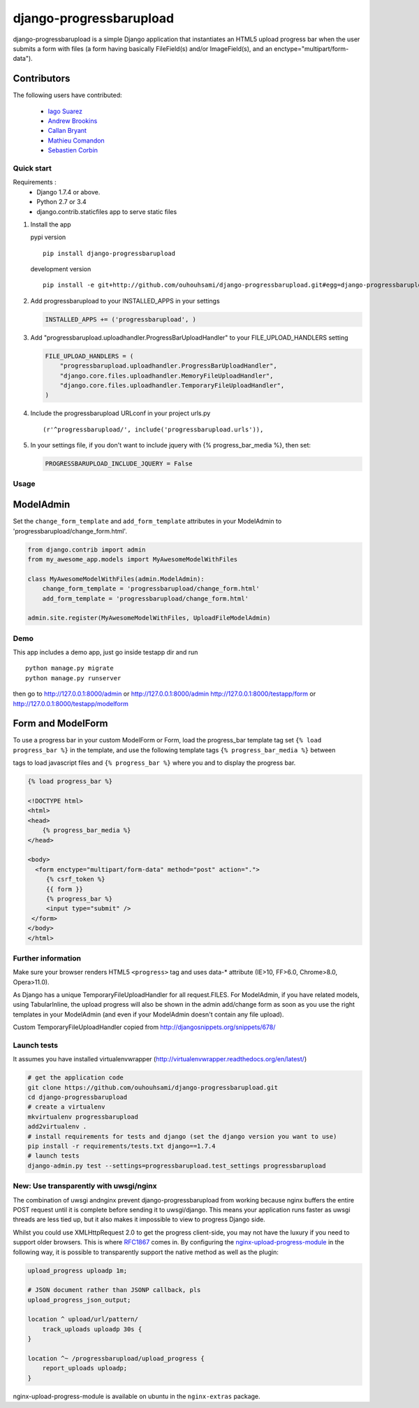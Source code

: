 ======================== 
django-progressbarupload
========================

|Build Status|

django-progressbarupload is a simple Django application that
instantiates an HTML5 upload progress bar when the user submits a form
with files (a form having basically FileField(s) and/or ImageField(s),
and an enctype="multipart/form-data").

.. figure:: https://raw.github.com/ouhouhsami/django-progressbarupload/master/docs/img/admin_progress_bar_screenshot.png
   :alt: ScreenShot

Contributors
~~~~~~~~~~~~

The following users have contributed: 

 * `Iago Suarez <https://github.com/iago-suarez>`__ 
 * `Andrew Brookins <https://github.com/abrookins>`__ 
 * `Callan Bryant <https://github.com/naggie>`__ 
 * `Mathieu Comandon <https://github.com/strycore>`__ 
 * `Sebastien Corbin <https://github.com/sebcorbin>`__ 

Quick start
-----------

Requirements : 
 * Django 1.7.4 or above. 
 * Python 2.7 or 3.4 
 * django.contrib.staticfiles app to serve static files

1. Install the app

   pypi version

   ::

       pip install django-progressbarupload

   development version

   ::

       pip install -e git+http://github.com/ouhouhsami/django-progressbarupload.git#egg=django-progressbarupload

2. Add progressbarupload to your INSTALLED\_APPS in your settings

   .. code:: python

       INSTALLED_APPS += ('progressbarupload', )

3. Add "progressbarupload.uploadhandler.ProgressBarUploadHandler" to
   your FILE\_UPLOAD\_HANDLERS setting

   .. code:: python

       FILE_UPLOAD_HANDLERS = (
           "progressbarupload.uploadhandler.ProgressBarUploadHandler",
           "django.core.files.uploadhandler.MemoryFileUploadHandler",
           "django.core.files.uploadhandler.TemporaryFileUploadHandler",
       )

4. Include the progressbarupload URLconf in your project urls.py

   ::

       (r'^progressbarupload/', include('progressbarupload.urls')),

5. In your settings file, if you don't want to include jquery with {%
   progress\_bar\_media %}, then set:

   .. code:: python

       PROGRESSBARUPLOAD_INCLUDE_JQUERY = False

Usage
-----

ModelAdmin
~~~~~~~~~~

Set the ``change_form_template`` and ``add_form_template`` attributes in
your ModelAdmin to 'progressbarupload/change\_form.html'.

.. code:: python

    from django.contrib import admin
    from my_awesome_app.models import MyAwesomeModelWithFiles

    class MyAwesomeModelWithFiles(admin.ModelAdmin):
        change_form_template = 'progressbarupload/change_form.html'
        add_form_template = 'progressbarupload/change_form.html'

    admin.site.register(MyAwesomeModelWithFiles, UploadFileModelAdmin)

Demo
----

This app includes a demo app, just go inside testapp dir and run

::

    python manage.py migrate
    python manage.py runserver

then go to http://127.0.0.1:8000/admin or http://127.0.0.1:8000/admin
http://127.0.0.1:8000/testapp/form or
http://127.0.0.1:8000/testapp/modelform

Form and ModelForm
~~~~~~~~~~~~~~~~~~

To use a progress bar in your custom ModelForm or Form, load the
progress\_bar template tag set ``{% load progress_bar %}`` in the
template, and use the following template tags
``{% progress_bar_media %}`` between

.. raw:: html

   <head>

tags to load javascript files and ``{% progress_bar %}`` where you and
to display the progress bar.

.. code:: django

    {% load progress_bar %}

    <!DOCTYPE html>
    <html>
    <head>
        {% progress_bar_media %}
    </head>

    <body>
      <form enctype="multipart/form-data" method="post" action=".">
         {% csrf_token %}
         {{ form }}
         {% progress_bar %}
         <input type="submit" />
     </form>
    </body>
    </html>

Further information
-------------------

Make sure your browser renders HTML5 ``<progress>`` tag and uses data-\*
attribute (IE>10, FF>6.0, Chrome>8.0, Opera>11.0).

As Django has a unique TemporaryFileUploadHandler for all request.FILES.
For ModelAdmin, if you have related models, using TabularInline, the
upload progress will also be shown in the admin add/change form as soon
as you use the right templates in your ModelAdmin (and even if your
ModelAdmin doesn't contain any file upload).

Custom TemporaryFileUploadHandler copied from
http://djangosnippets.org/snippets/678/

Launch tests
------------

It assumes you have installed virtualenvwrapper
(http://virtualenvwrapper.readthedocs.org/en/latest/)

.. code:: bash

    # get the application code
    git clone https://github.com/ouhouhsami/django-progressbarupload.git
    cd django-progressbarupload
    # create a virtualenv
    mkvirtualenv progressbarupload
    add2virtualenv .
    # install requirements for tests and django (set the django version you want to use)
    pip install -r requirements/tests.txt django==1.7.4
    # launch tests
    django-admin.py test --settings=progressbarupload.test_settings progressbarupload

New: Use transparently with uwsgi/nginx
--------------------------------------- 

The combination of uwsgi andnginx prevent django-progressbarupload from 
working because nginx buffers the entire POST request until it is complete 
before sending it to uwsgi/django. This means your application runs faster 
as uwsgi threads are less tied up, but it also makes it impossible to view to
progress Django side.

Whilst you could use XMLHttpRequest 2.0 to get the progress client-side,
you may not have the luxury if you need to support older browsers. This
is where `RFC1867 <http://www.rfcreader.com/#rfc1867>`__ comes in. By
configuring the
`nginx-upload-progress-module <https://github.com/masterzen/nginx-upload-progress-module>`__
in the following way, it is possible to transparently support the native
method as well as the plugin:

.. code:: nginx

        
        upload_progress uploadp 1m;
        
        # JSON document rather than JSONP callback, pls
        upload_progress_json_output;
        
        location ^ upload/url/pattern/
            track_uploads uploadp 30s {
        }
        
        location ^~ /progressbarupload/upload_progress {
            report_uploads uploadp;
        }

nginx-upload-progress-module is available on ubuntu in the
``nginx-extras`` package.

.. |Build Status| image:: https://travis-ci.org/ouhouhsami/django-progressbarupload.png?branch=master
   :target: https://travis-ci.org/ouhouhsami/django-progressbarupload
